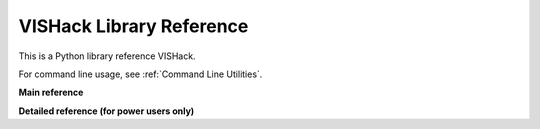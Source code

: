 VISHack Library Reference
=========================
This is a Python library reference VISHack.

For command line usage, see :ref:`Command Line Utilities`.

**Main reference**

.. autosummary::
   :recursive:
   :toctree: generated/
   :caption: Main references

   vishack.generate_sample_config
   vishack.HealthCheck
   vishack.data.ezca

**Detailed reference (for power users only)**

.. autosummary::
   :recursive:
   :toctree: generated/
   :caption: Detailed references for power users

   vishack.core.evaluate
   vishack.data.diag
   vishack.data.diaggui
   vishack.data.output
